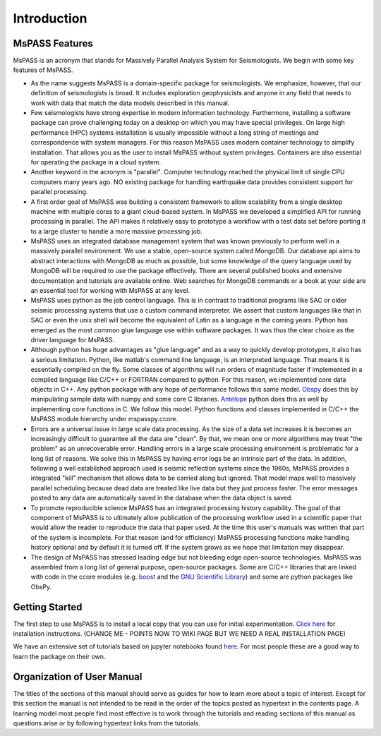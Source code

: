 .. _user_manual_introduction:

Introduction
=================================

MsPASS Features
~~~~~~~~~~~~~~~~

MsPASS is an acronym that stands for Massively Parallel Analysis System for Seismologists.
We begin with some key features of MsPASS.

-   As the name suggests MsPASS is a domain-specific package for seismologists.
    We emphasize, however, that our definition of seismologists is
    broad.  It includes exploration geophysicists and anyone in any field that
    needs to work with data that match the data models described in this
    manual.

-   Few seismologists have strong expertise in modern information technology.
    Furthermore, installing a software package can prove challenging today
    on a desktop on which you may have special privileges.  On large high performance (HPC)
    systems installation is usually impossible without a long string of
    meetings and correspondence with system managers.  For this reason MsPASS uses
    modern container technology to simplify installation.  That allows you
    as the user to install MsPASS without system privileges.  Containers are
    also essential for operating the package in a cloud system.

-   Another keyword in the acronym is "parallel".  Computer technology reached
    the physical limit of single CPU computers many years ago.  NO existing
    package for handling earthquake data provides consistent support for
    parallel processing.

-   A first order goal of MsPASS was building
    a consistent framework to allow scalability from a single desktop
    machine with multiple cores to a giant cloud-based system. In MsPASS
    we developed a simplified API for running processing in parallel.
    The API makes it relatively easy to prototype a workflow with a test data set before
    porting it to a large cluster to handle a more massive processing job.

-   MsPASS uses an integrated database management system that
    was known previously to perform well in a massively parallel environment.
    We use a stable, open-source system called MongoDB.  Our database api
    aims to abstract interactions with MongoDB as much as possible, but
    some knowledge of the query language used by MongoDB will be required to
    use the package effectively.  There are several published books and
    extensive documentation and tutorials are available online.  Web
    searches for MongoDB commands or a book at your side are an essential tool for
    working with MsPASS at any level.

-   MsPASS uses python as the job control language.  This is in contrast to
    traditional programs like SAC or older seismic processing systems that
    use a custom command interpreter.   We assert that custom languages
    like that in SAC or even the unix shell will become the equivalent of
    Latin as a language in the coming years.  Python has emerged as the
    most common glue language use within software packages.  It was thus
    the clear choice as the driver language for MsPASS.

-   Although python has huge advantages as "glue language" and as a way to
    quickly develop prototypes, it also has a serious limitation.   Python,
    like matlab's command line language, is an interpreted language.  That means
    it is essentially compiled on the fly.  Some classes of algorithms
    will run orders of magnitude faster if implemented in a compiled language
    like C/C++ or FORTRAN compared to python.  For this reason, we implemented
    core data objects in C++.  Any python package with any hope of
    performance follows this same model.  `Obspy <https://docs.obspy.org/>`__
    does this by manipulating
    sample data with numpy and some core C libraries.
    `Antelope <https://www.brtt.com>`__ python
    does this as well by implementing core functions in C. We follow this
    model.  Python functions and classes implemented in C/C++ the MsPASS
    module hierarchy under mspasspy.ccore.

-   Errors are a universal issue in large scale data processing.   As the
    size of a data set increases it is becomes an increasingly difficult to
    guarantee all the data are "clean".  By that, we mean one or more
    algorithms may treat "the problem" as an unrecoverable error.  Handling
    errors in a large scale processing environment is problematic for a long
    list of reasons.  We solve this in MsPASS by having error logs be an
    intrinsic part of the data.   In addition,
    following a well established approach
    used is seismic reflection systems since the 1960s, MsPASS provides a
    integrated "kill" mechanism that allows data to be carried along
    but ignored.  That model maps well to massively parallel scheduling
    because dead data are treated like live data but they just process faster.
    The error messages posted to any data are automatically saved in the
    database when the data object is saved.

-   To promote reproducible science MsPASS has an integrated processing history
    capability.  The goal of that component of MsPASS is to ultimately allow
    publication of the processing workflow used in a scientific paper that
    would allow the reader to reproduce the data that paper used.  At the
    time this user's manuals was written that part of the system is incomplete.
    For that reason (and for efficiency) MsPASS processing functions make
    handling history optional and by default it is turned off.  If the system
    grows as we hope that limitation may disappear.

-   The design of MsPASS has stressed leading edge but not bleeding edge open-source
    technologies.  MsPASS was assembled from
    a long list of general purpose, open-source packages.
    Some are C/C++ libraries that
    are linked with code in the ccore modules (e.g. `boost <https://www.boost.org/>`__
    and the `GNU Scientific Library <https://www.gnu.org/software/gsl/>`__)
    and some are python packages like ObsPy.

Getting Started
~~~~~~~~~~~~~~~~~~~

The first step to use MsPASS is to install a local copy that you can use
for initial experimentation.
`Click here <https://github.com/wangyinz/mspass/wiki/Using-MsPASS-with-Docker>`__
for installation instructions.  (CHANGE ME - POINTS NOW TO WIKI PAGE BUT
WE NEED A REAL INSTALLATION PAGE)

We have an extensive set of tutorials based on jupyter notebooks
found `here <https://github.com/wangyinz/mspass_tutorial>`__.
For most people these are a good way to learn the package on their own.

Organization of User Manual
~~~~~~~~~~~~~~~~~~~~~~~~~~~~~~

The titles of the sections of this manual should serve as guides for
how to learn more about a topic of interest.   Except for this section the
manual is not intended to be read in the order of the topics posted as
hypertext in the contents page.  A learning model most people find most
effective is to work through the tutorials and reading sections of this
manual as questions arise or by following hypertext links from the tutorials.
